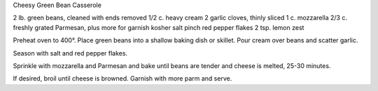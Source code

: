 Cheesy Green Bean Casserole

2 lb. green beans, cleaned with ends removed
1/2 c. heavy cream
2 garlic cloves, thinly sliced
1 c. mozzarella
2/3 c. freshly grated Parmesan, plus more for garnish
kosher salt
pinch red pepper flakes
2 tsp. lemon zest


Preheat oven to 400°. Place green beans into a shallow baking dish or skillet.
Pour cream over beans and scatter garlic. 

Season with salt and red pepper flakes.

Sprinkle with mozzarella and Parmesan and bake until beans are tender and
cheese is melted, 25-30 minutes.

If desired, broil until cheese is browned. Garnish with more parm and serve.
